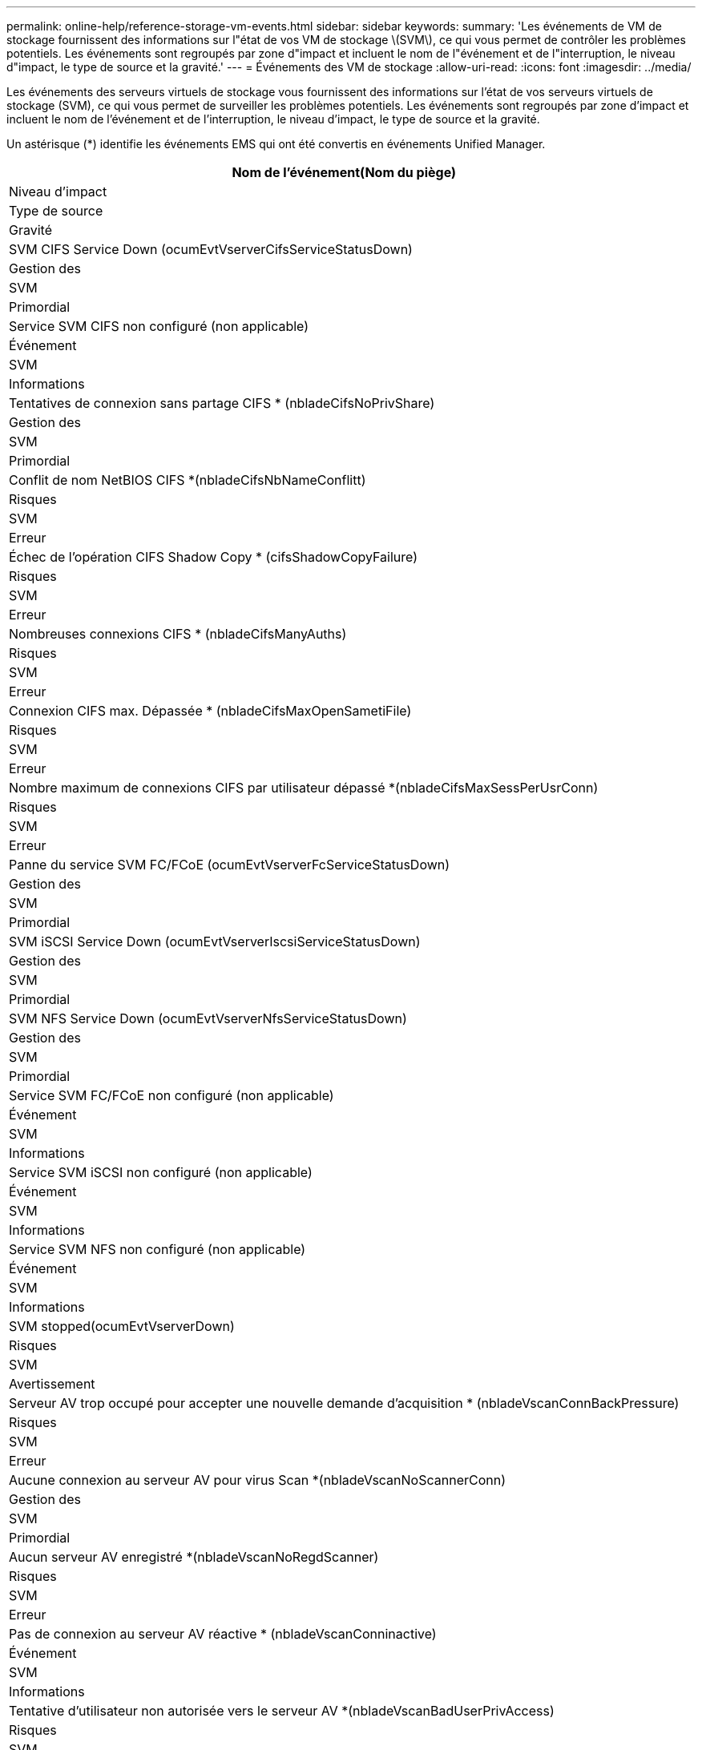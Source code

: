 ---
permalink: online-help/reference-storage-vm-events.html 
sidebar: sidebar 
keywords:  
summary: 'Les événements de VM de stockage fournissent des informations sur l"état de vos VM de stockage \(SVM\), ce qui vous permet de contrôler les problèmes potentiels. Les événements sont regroupés par zone d"impact et incluent le nom de l"événement et de l"interruption, le niveau d"impact, le type de source et la gravité.' 
---
= Événements des VM de stockage
:allow-uri-read: 
:icons: font
:imagesdir: ../media/


[role="lead"]
Les événements des serveurs virtuels de stockage vous fournissent des informations sur l'état de vos serveurs virtuels de stockage (SVM), ce qui vous permet de surveiller les problèmes potentiels. Les événements sont regroupés par zone d'impact et incluent le nom de l'événement et de l'interruption, le niveau d'impact, le type de source et la gravité.

Un astérisque (*) identifie les événements EMS qui ont été convertis en événements Unified Manager.

|===
| Nom de l'événement(Nom du piège) 


| Niveau d'impact 


| Type de source 


| Gravité 


 a| 
SVM CIFS Service Down (ocumEvtVserverCifsServiceStatusDown)



 a| 
Gestion des



 a| 
SVM



 a| 
Primordial



 a| 
Service SVM CIFS non configuré (non applicable)



 a| 
Événement



 a| 
SVM



 a| 
Informations



 a| 
Tentatives de connexion sans partage CIFS * (nbladeCifsNoPrivShare)



 a| 
Gestion des



 a| 
SVM



 a| 
Primordial



 a| 
Conflit de nom NetBIOS CIFS *(nbladeCifsNbNameConflitt)



 a| 
Risques



 a| 
SVM



 a| 
Erreur



 a| 
Échec de l'opération CIFS Shadow Copy * (cifsShadowCopyFailure)



 a| 
Risques



 a| 
SVM



 a| 
Erreur



 a| 
Nombreuses connexions CIFS * (nbladeCifsManyAuths)



 a| 
Risques



 a| 
SVM



 a| 
Erreur



 a| 
Connexion CIFS max. Dépassée * (nbladeCifsMaxOpenSametiFile)



 a| 
Risques



 a| 
SVM



 a| 
Erreur



 a| 
Nombre maximum de connexions CIFS par utilisateur dépassé *(nbladeCifsMaxSessPerUsrConn)



 a| 
Risques



 a| 
SVM



 a| 
Erreur



 a| 
Panne du service SVM FC/FCoE (ocumEvtVserverFcServiceStatusDown)



 a| 
Gestion des



 a| 
SVM



 a| 
Primordial



 a| 
SVM iSCSI Service Down (ocumEvtVserverIscsiServiceStatusDown)



 a| 
Gestion des



 a| 
SVM



 a| 
Primordial



 a| 
SVM NFS Service Down (ocumEvtVserverNfsServiceStatusDown)



 a| 
Gestion des



 a| 
SVM



 a| 
Primordial



 a| 
Service SVM FC/FCoE non configuré (non applicable)



 a| 
Événement



 a| 
SVM



 a| 
Informations



 a| 
Service SVM iSCSI non configuré (non applicable)



 a| 
Événement



 a| 
SVM



 a| 
Informations



 a| 
Service SVM NFS non configuré (non applicable)



 a| 
Événement



 a| 
SVM



 a| 
Informations



 a| 
SVM stopped(ocumEvtVserverDown)



 a| 
Risques



 a| 
SVM



 a| 
Avertissement



 a| 
Serveur AV trop occupé pour accepter une nouvelle demande d'acquisition * (nbladeVscanConnBackPressure)



 a| 
Risques



 a| 
SVM



 a| 
Erreur



 a| 
Aucune connexion au serveur AV pour virus Scan *(nbladeVscanNoScannerConn)



 a| 
Gestion des



 a| 
SVM



 a| 
Primordial



 a| 
Aucun serveur AV enregistré *(nbladeVscanNoRegdScanner)



 a| 
Risques



 a| 
SVM



 a| 
Erreur



 a| 
Pas de connexion au serveur AV réactive * (nbladeVscanConninactive)



 a| 
Événement



 a| 
SVM



 a| 
Informations



 a| 
Tentative d'utilisateur non autorisée vers le serveur AV *(nbladeVscanBadUserPrivAccess)



 a| 
Risques



 a| 
SVM



 a| 
Erreur



 a| 
Virus détecté par le serveur AV *(nbladeVscanVirusDetected)



 a| 
Risques



 a| 
SVM



 a| 
Erreur

|===


== Zone d'impact : configuration

|===
| Nom de l'événement(Nom du piège) 


| Niveau d'impact 


| Type de source 


| Gravité 


 a| 
SVM découvert (non applicable)



 a| 
Événement



 a| 
SVM



 a| 
Informations



 a| 
SVM supprimé (non applicable)



 a| 
Événement



 a| 
Cluster



 a| 
Informations



 a| 
SVM renommé (non applicable)



 a| 
Événement



 a| 
SVM



 a| 
Informations

|===


== Zone d'impact : performances

|===
| Nom de l'événement(Nom du piège) 


| Niveau d'impact 


| Type de source 


| Gravité 


 a| 
Seuil critique d'IOPS du SVM dépassé (ocumSvmIopsincident)



 a| 
Gestion des



 a| 
SVM



 a| 
Primordial



 a| 
Seuil d'avertissement d'IOPS de la SVM dépassé (ocumSvmIopsWarning)



 a| 
Risques



 a| 
SVM



 a| 
Avertissement



 a| 
Seuil critique de la SVM Mo/s violé(ocumSmMbpsincident)



 a| 
Gestion des



 a| 
SVM



 a| 
Primordial



 a| 
Seuil d'avertissement de SVM Mo/s dépassé(ocumSmMbpsWarning)



 a| 
Risques



 a| 
SVM



 a| 
Avertissement



 a| 
Seuil critique de latence SVM dépassé(ocumSvmLatencyincident)



 a| 
Gestion des



 a| 
SVM



 a| 
Primordial



 a| 
Seuil d'avertissement de latence SVM dépassé(ocumSvmLatenAvertissement)



 a| 
Risques



 a| 
SVM



 a| 
Avertissement

|===


== Zone d'impact : sécurité

|===
| Nom de l'événement(Nom du piège) 


| Niveau d'impact 


| Type de source 


| Gravité 


 a| 
Journal d'audit désactivé(ocumVserverAuditLogDisabled)



 a| 
Risques



 a| 
SVM



 a| 
Avertissement



 a| 
Bannière de connexion désactivée(ocumVserverLoginBannerDisabled)



 a| 
Risques



 a| 
SVM



 a| 
Avertissement



 a| 
SSH utilise des Ciphers non sécurisés (ocumVserverSSHInSecure)



 a| 
Risques



 a| 
SVM



 a| 
Avertissement



 a| 
Bannière de connexion modifiée(ocumVserverLoginBannerChanged)



 a| 
Risques



 a| 
SVM



 a| 
Avertissement

|===
